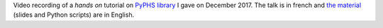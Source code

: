.. title: PyPHS Tutorial
.. slug: pyphs-tutorial
.. date: 2017-12-04 15:00:00 UTC+01:00
.. tags: PyPHS, PHS, Tutorial
.. category: Presentation
.. link:
.. description:
.. type: text
.. author: Antoine Falaize

Video recording of a *hands on* tutorial on `PyPHS library <https://pyphs.github.io/pyphs/>`_ I gave on December 2017.
The talk is in french and `the material </zips/PyPHS_TUTO_IRCAM.zip>`_ (slides and Python scripts) are in English.

.. raw:: html

    <iframe width="480" height="360" src="https://medias.ircam.fr/embed/media/x4d31af" frameborder="0" allowfullscreen>
    </iframe>
